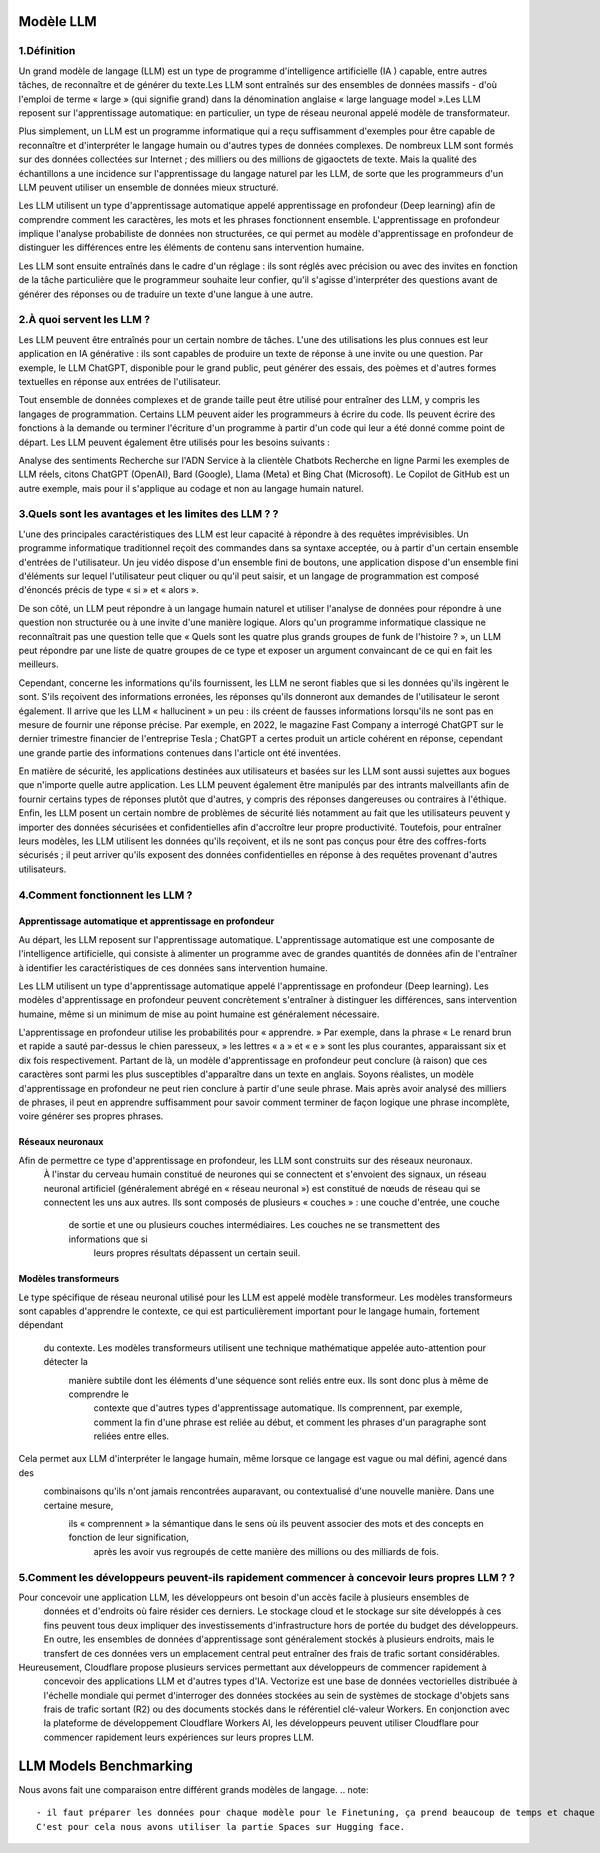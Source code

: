 Modèle LLM
=============

1.Définition
----------------------------

Un grand modèle de langage (LLM) est un type de programme d'intelligence artificielle (IA ) capable, entre autres tâches, de reconnaître et de générer du texte.Les LLM sont entraînés sur des ensembles de données massifs - d'où l'emploi de terme « large » (qui signifie grand) dans la dénomination anglaise « large language model ».Les LLM reposent sur l'apprentissage automatique: en particulier, un type de réseau neuronal appelé modèle de transformateur.

Plus simplement, un LLM est un programme informatique qui a reçu suffisamment d'exemples pour être capable de reconnaître et d'interpréter le langage humain ou d'autres types de données complexes. De nombreux LLM sont formés sur des données collectées sur Internet ; des milliers ou des millions de gigaoctets de texte. Mais la qualité des échantillons a une incidence sur l'apprentissage du langage naturel par les LLM, de sorte que les programmeurs d'un LLM peuvent utiliser un ensemble de données mieux structuré.

Les LLM utilisent un type d'apprentissage automatique appelé apprentissage en profondeur (Deep learning) afin de comprendre comment les caractères, les mots et les phrases fonctionnent ensemble. L'apprentissage en profondeur implique l'analyse probabiliste de données non structurées, ce qui permet au modèle d'apprentissage en profondeur de distinguer les différences entre les éléments de contenu sans intervention humaine.

Les LLM sont ensuite entraînés dans le cadre d'un réglage : ils sont réglés avec précision ou avec des invites en fonction de la tâche particulière que le programmeur souhaite leur confier, qu'il s'agisse d'interpréter des questions avant de générer des réponses ou de traduire un texte d'une langue à une autre.

2.À quoi servent les LLM ?
----------------------------
Les LLM peuvent être entraînés pour un certain nombre de tâches. L'une des utilisations les plus connues est leur application en IA générative : ils sont capables de produire un texte de réponse à une invite ou une question. Par exemple, le LLM ChatGPT, disponible pour le grand public, peut générer des essais, des poèmes et d'autres formes textuelles en réponse aux entrées de l'utilisateur.

Tout ensemble de données complexes et de grande taille peut être utilisé pour entraîner des LLM, y compris les langages de programmation. Certains LLM peuvent aider les programmeurs à écrire du code. Ils peuvent écrire des fonctions à la demande ou terminer l'écriture d'un programme à partir d'un code qui leur a été donné comme point de départ. Les LLM peuvent également être utilisés pour les besoins suivants :

Analyse des sentiments
Recherche sur l'ADN
Service à la clientèle
Chatbots
Recherche en ligne
Parmi les exemples de LLM réels, citons ChatGPT (OpenAI), Bard (Google), Llama (Meta) et Bing Chat (Microsoft). Le Copilot de GitHub est un autre exemple, mais pour il s'applique au codage et non au langage humain naturel.

3.Quels sont les avantages et les limites des LLM ? ?
----------------------------------------------------------------
L'une des principales caractéristiques des LLM est leur capacité à répondre à des requêtes imprévisibles. Un programme informatique traditionnel reçoit des commandes dans sa syntaxe acceptée, ou à partir d'un certain ensemble d'entrées de l'utilisateur. Un jeu vidéo dispose d'un ensemble fini de boutons, une application dispose d'un ensemble fini d'éléments sur lequel l'utilisateur peut cliquer ou qu'il peut saisir, et un langage de programmation est composé d'énoncés précis de type « si » et « alors ».

De son côté, un LLM peut répondre à un langage humain naturel et utiliser l'analyse de données pour répondre à une question non structurée ou à une invite d'une manière logique. Alors qu'un programme informatique classique ne reconnaîtrait pas une question telle que « Quels sont les quatre plus grands groupes de funk de l'histoire ? », un LLM peut répondre par une liste de quatre groupes de ce type et exposer un argument convaincant de ce qui en fait les meilleurs.

Cependant, concerne les informations qu'ils fournissent, les LLM ne seront fiables que si les données qu'ils ingèrent le sont. S'ils reçoivent des informations erronées, les réponses qu'ils donneront aux demandes de l'utilisateur le seront également. Il arrive que les LLM « hallucinent » un peu : ils créent de fausses informations lorsqu'ils ne sont pas en mesure de fournir une réponse précise. Par exemple, en 2022, le magazine Fast Company a interrogé ChatGPT sur le dernier trimestre financier de l'entreprise Tesla ; ChatGPT a certes produit un article cohérent en réponse, cependant une grande partie des informations contenues dans l'article ont été inventées.

En matière de sécurité, les applications destinées aux utilisateurs et basées sur les LLM sont aussi sujettes aux bogues que n'importe quelle autre application. Les LLM peuvent également être manipulés par des intrants malveillants afin de fournir certains types de réponses plutôt que d'autres, y compris des réponses dangereuses ou contraires à l'éthique. Enfin, les LLM posent un certain nombre de problèmes de sécurité liés notamment au fait que les utilisateurs peuvent y importer des données sécurisées et confidentielles afin d'accroître leur propre productivité. Toutefois, pour entraîner leurs modèles, les LLM utilisent les données qu'ils reçoivent, et ils ne sont pas conçus pour être des coffres-forts sécurisés ; il peut arriver qu'ils exposent des données confidentielles en réponse à des requêtes provenant d'autres utilisateurs.

4.Comment fonctionnent les LLM ?
---------------------------------
Apprentissage automatique et apprentissage en profondeur
~~~~~~~~~~~~~~~~~~~~~~~~~~~~~~~~~~~~~~~~~~~~~~~~~~~~~~~~~~~~~~~~~~
Au départ, les LLM reposent sur l'apprentissage automatique. L'apprentissage automatique est une composante de l'intelligence artificielle, qui consiste à alimenter un programme avec de grandes quantités de données afin de l'entraîner à identifier les caractéristiques de ces données sans intervention humaine.

Les LLM utilisent un type d'apprentissage automatique appelé l'apprentissage en profondeur (Deep learning). Les modèles d'apprentissage en profondeur peuvent concrètement s'entraîner à distinguer les différences, sans intervention humaine, même si un minimum de mise au point humaine est généralement nécessaire.

L'apprentissage en profondeur utilise les probabilités pour « apprendre. » Par exemple, dans la phrase « Le renard brun et rapide a sauté par-dessus le chien paresseux, » les lettres « a » et « e » sont les plus courantes, apparaissant six et dix fois respectivement. Partant de là, un modèle d'apprentissage en profondeur peut conclure (à raison) que ces caractères sont parmi les plus susceptibles d'apparaître dans un texte en anglais.
Soyons réalistes, un modèle d'apprentissage en profondeur ne peut rien conclure à partir d'une seule phrase. Mais après avoir analysé des milliers de phrases, il peut en apprendre suffisamment pour savoir comment terminer de façon logique une phrase incomplète, voire générer ses propres phrases.

Réseaux neuronaux
~~~~~~~~~~~~~~~~~~~~
Afin de permettre ce type d'apprentissage en profondeur, les LLM sont construits sur des réseaux neuronaux.
 À l'instar du cerveau humain constitué de neurones qui se connectent et s'envoient des signaux, un réseau 
 neuronal artificiel (généralement abrégé en « réseau neuronal ») est constitué de nœuds de réseau qui se 
 connectent les uns aux autres. Ils sont composés de plusieurs « couches » : une couche d'entrée, une couche
  de sortie et une ou plusieurs couches intermédiaires. Les couches ne se transmettent des informations que si
   leurs propres résultats dépassent un certain seuil.
Modèles transformeurs
~~~~~~~~~~~~~~~~~~~~~~~~
Le type spécifique de réseau neuronal utilisé pour les LLM est appelé modèle transformeur. Les modèles transformeurs 
sont capables d'apprendre le contexte, ce qui est particulièrement important pour le langage humain, fortement dépendant
 du contexte. Les modèles transformeurs utilisent une technique mathématique appelée auto-attention pour détecter la
  manière subtile dont les éléments d'une séquence sont reliés entre eux. Ils sont donc plus à même de comprendre le
   contexte que d'autres types d'apprentissage automatique. Ils comprennent, par exemple, comment la fin d'une phrase 
   est reliée au début, et comment les phrases d'un paragraphe sont reliées entre elles.

Cela permet aux LLM d'interpréter le langage humain, même lorsque ce langage est vague ou mal défini, agencé dans des
 combinaisons qu'ils n'ont jamais rencontrées auparavant, ou contextualisé d'une nouvelle manière. Dans une certaine mesure,
  ils « comprennent » la sémantique dans le sens où ils peuvent associer des mots et des concepts en fonction de leur signification,
   après les avoir vus regroupés de cette manière des millions ou des milliards de fois.
5.Comment les développeurs peuvent-ils rapidement commencer à concevoir leurs propres LLM ? ?
------------------------------------------------------------------------------------------------
Pour concevoir une application LLM, les développeurs ont besoin d'un accès facile à plusieurs ensembles de
 données et d'endroits où faire résider ces derniers. Le stockage cloud et le stockage sur site développés 
 à ces fins peuvent tous deux impliquer des investissements d'infrastructure hors de portée du budget des 
 développeurs. En outre, les ensembles de données d'apprentissage sont généralement stockés à plusieurs 
 endroits, mais le transfert de ces données vers un emplacement central peut entraîner des frais de trafic 
 sortant considérables.

Heureusement, Cloudflare propose plusieurs services permettant aux développeurs de commencer rapidement à
 concevoir des applications LLM et d'autres types d'IA. Vectorize est une base de données vectorielles distribuée à 
 l'échelle mondiale qui permet d'interroger des données stockées au sein de systèmes de stockage d'objets sans frais de 
 trafic sortant (R2) ou des documents stockés dans le référentiel clé-valeur Workers. En conjonction avec la plateforme de 
 développement Cloudflare Workers AI, les développeurs peuvent utiliser Cloudflare pour commencer rapidement leurs expériences 
 sur leurs propres LLM.

LLM Models Benchmarking
=========================
Nous avons fait une comparaison entre différent grands modèles de langage. 
.. note:: 
   - il faut préparer les données pour chaque modèle pour le Finetuning, ça prend beaucoup de temps et chaque modèle se caractérise par un type des données d'entrée.
   C'est pour cela nous avons utiliser la partie Spaces sur Hugging face.




